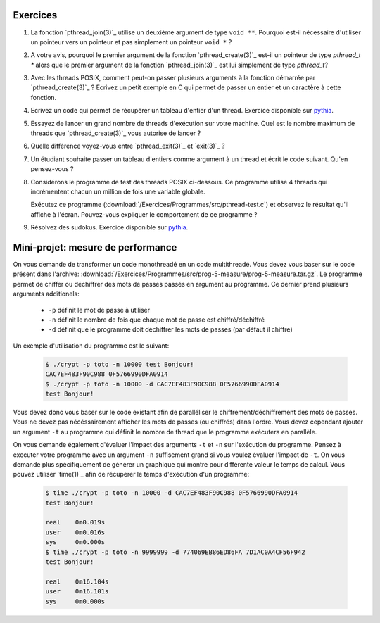.. -*- coding: utf-8 -*-
.. Copyright |copy| 2012 by `Olivier Bonaventure <http://inl.info.ucl.ac.be/obo>`_, Christoph Paasch et Grégory Detal
.. Ce fichier est distribué sous une licence `creative commons <http://creativecommons.org/licenses/by-sa/3.0/>`_


Exercices
=========


#. La fonction `pthread_join(3)`_ utilise un deuxième argument de type ``void **``. Pourquoi est-il nécessaire d'utiliser un pointeur vers un pointeur et pas simplement un pointeur ``void *`` ?

#. A votre avis, pourquoi le premier argument de la fonction `pthread_create(3)`_ est-il un pointeur de type `pthread_t *` alors que le premier argument de la fonction `pthread_join(3)`_ est lui simplement de type `pthread_t`?

#. Avec les threads POSIX, comment peut-on passer plusieurs arguments à la fonction démarrée par `pthread_create(3)`_ ? Ecrivez un petit exemple en C qui permet de passer un entier et un caractère à cette fonction.

#. Ecrivez un code qui permet de récupérer un tableau d'entier d'un thread. Exercice disponible sur `pythia <http://pythia.info.ucl.ac.be/module/10/problem/41>`_.

#. Essayez de lancer un grand nombre de threads d'exécution sur votre machine. Quel est le nombre maximum de threads que `pthread_create(3)`_ vous autorise de lancer ?

#. Quelle différence voyez-vous entre `pthread_exit(3)`_ et `exit(3)`_ ?

#. Un étudiant souhaite passer un tableau d'entiers comme argument à un thread et écrit le code suivant. Qu'en pensez-vous ?

   .. literalinclude:: /Exercices/Programmes/src/pthread-array.c
      :encoding: iso-8859-1
      :language: c
      :start-after: ///AAA

#. Considérons le programme de test des threads POSIX ci-dessous. Ce programme utilise 4 threads qui incrémentent chacun un million de fois une variable globale. 

   .. literalinclude:: /Exercices/Programmes/src/pthread-test.c
      :encoding: iso-8859-1
      :language: c
      :start-after: ///AAA
 
   Exécutez ce programme (:download:`/Exercices/Programmes/src/pthread-test.c`) et observez le résultat qu'il affiche à l'écran. Pouvez-vous expliquer le comportement de ce programme ?
 
#. Résolvez des sudokus. Exercice disponible sur `pythia <http://pythia.info.ucl.ac.be/module/10/problem/42>`_.

Mini-projet: mesure de performance
==================================

On vous demande de transformer un code monothreadé en un code multithreadé. Vous devez vous baser sur le code présent dans l'archive: :download:`/Exercices/Programmes/src/prog-5-measure/prog-5-measure.tar.gz`. Le programme permet de chiffer ou déchiffrer des mots de passes passés en argument au programme. Ce dernier prend plusieurs arguments additionels:

    * ``-p`` définit le mot de passe à utiliser
    * ``-n`` définit le nombre de fois que chaque mot de passe est chiffré/déchiffré
    * ``-d`` définit que le programme doit déchiffrer les mots de passes (par défaut il chiffre)

Un exemple d'utilisation du programme est le suivant:

    .. code-block:: c

        $ ./crypt -p toto -n 10000 test Bonjour!
        CAC7EF483F90C988 0F5766990DFA0914
        $ ./crypt -p toto -n 10000 -d CAC7EF483F90C988 0F5766990DFA0914
        test Bonjour!

Vous devez donc vous baser sur le code existant afin de paralléliser le chiffrement/déchiffrement des mots de passes. Vous ne devez pas nécéssairement afficher les mots de passes (ou chiffrés) dans l'ordre. Vous devez cependant ajouter un argument ``-t`` au programme qui définit le nombre de thread que le programme exécutera en parallèle. 

On vous demande également d'évaluer l'impact des arguments ``-t`` et ``-n`` sur l'exécution du programme. Pensez à executer votre programme avec un argument ``-n`` suffisement grand si vous voulez évaluer l'impact de ``-t``. On vous demande plus spécifiquement de générer un graphique qui montre pour différente valeur le temps de calcul. Vous pouvez utiliser `time(1)`_ afin de récuperer le temps d'exécution d'un programme:

    .. code-block:: c
        
        $ time ./crypt -p toto -n 10000 -d CAC7EF483F90C988 0F5766990DFA0914
        test Bonjour! 

        real	0m0.019s
        user	0m0.016s
        sys	0m0.000s
        $ time ./crypt -p toto -n 9999999 -d 774069EB86ED86FA 7D1AC0A4CF56F942
        test Bonjour! 

        real	0m16.104s
        user	0m16.101s
        sys	0m0.000s
